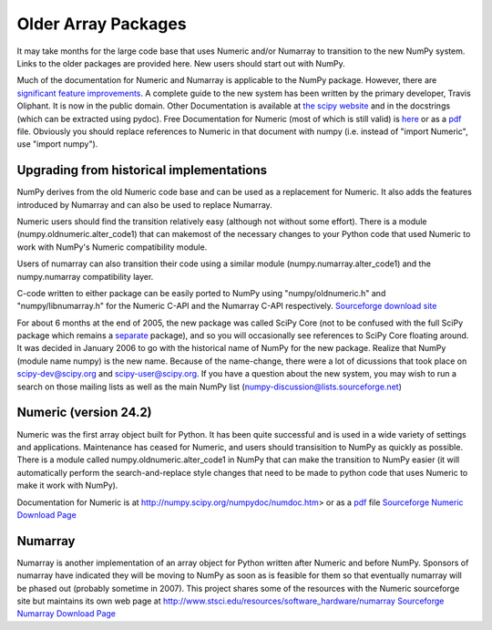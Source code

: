 ====================
Older Array Packages
====================

It may take months for the large code base that uses Numeric and/or Numarray 
to transition to the new NumPy system.  Links to the older packages are 
provided here.  New users should start out with NumPy.

Much of the documentation for Numeric and Numarray is applicable to the NumPy package.  However, there are `significant feature improvements <http://numpy.scipy.org/new_features.html>`_.  A complete guide to the new system has been written by the primary developer, Travis Oliphant. It is now in the public domain.  Other Documentation is available at `the scipy website <http://www.scipy.org/>`_ and in the docstrings (which can be extracted using pydoc). Free Documentation for Numeric (most of which is still valid) is `here <http://numpy.scipy.org/numpydoc/numdoc.htm>`_ or as a `pdf <http://numpy.scipy.org/numpy.pdf>`_ file.   Obviously you should replace references to Numeric in that document with numpy (i.e. instead of "import Numeric", use "import numpy").  

Upgrading from historical implementations
=========================================

NumPy derives from the old Numeric code base and can be used as a replacement for Numeric.   It also adds the features introduced by Numarray and can also be used to replace Numarray.  

Numeric users should find the transition relatively easy (although not without some effort).  There is a module (numpy.oldnumeric.alter_code1) that can makemost of the necessary changes to your Python code that used Numeric to work with NumPy's Numeric compatibility module. 

Users of numarray can also transition their code using a similar module (numpy.numarray.alter_code1) and the numpy.numarray compatibility layer. 

C-code written to either package can be easily ported to NumPy using "numpy/oldnumeric.h" and "numpy/libnumarray.h" for the Numeric C-API and the Numarray C-API respectively. `Sourceforge download site <http://sourceforge.net/project/showfiles.php?group_id=1369&package_id=175103>`_

For about 6 months at the end of 2005, the new package was called SciPy Core (not to be confused with the full SciPy package which remains a `separate <http://www.scipy.org/>`_ package), and so you will occasionally see references to SciPy Core floating around.  It was decided in January 2006 to go with the historical name of NumPy for the new package.  Realize that NumPy (module name numpy) is the new name.   Because of the name-change, there were a lot of dicussions that took place on scipy-dev@scipy.org and scipy-user@scipy.org.  If you have a question about the new system, you may wish to run a search on those mailing lists as well as the main NumPy list (numpy-discussion@lists.sourceforge.net)

Numeric (version 24.2)
======================

Numeric was the first array object built for Python.  It has been quite successful and is used in a wide variety of settings and applications.   Maintenance has ceased for Numeric, and users should transisition to NumPy as quickly as possible.   There is a module called numpy.oldnumeric.alter_code1 in NumPy that can make the transition to NumPy easier (it will automatically perform the search-and-replace style changes that need to be made to python code that uses Numeric to make it work with NumPy). 

Documentation for Numeric is at http://numpy.scipy.org/numpydoc/numdoc.htm> or as a `pdf <http://numpy.scipy.org/numpy.pdf>`_ file `Sourceforge Numeric Download Page <http://sourceforge.net/project/showfiles.php?group_id=1369&package_id=1351>`_

Numarray
========

Numarray is another implementation of an array object for Python written after 
Numeric and before NumPy. Sponsors of numarray have indicated they will be 
moving to NumPy as soon as is feasible for them so that eventually numarray 
will be phased out (probably sometime in 2007). This project shares some of 
the resources with the Numeric sourceforge site but maintains its own web page
at http://www.stsci.edu/resources/software_hardware/numarray
`Sourceforge Numarray Download Page <http://sourceforge.net/project/showfiles.php?group_id=1369&package_id=32367>`_
